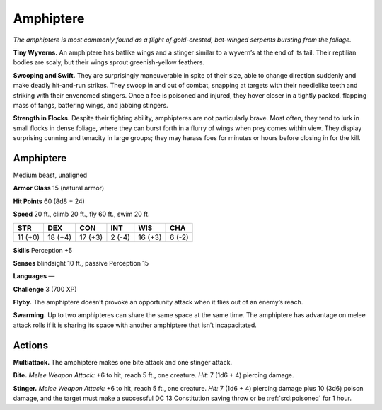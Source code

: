 
.. _tob:amphiptere:

Amphiptere
----------

*The amphiptere is most commonly found as a flight of gold-crested,
bat-winged serpents bursting from the foliage.*

**Tiny Wyverns.** An amphiptere has batlike wings and a stinger
similar to a wyvern’s at the end of its tail. Their reptilian bodies
are scaly, but their wings sprout greenish-yellow feathers.

**Swooping and Swift.** They are surprisingly maneuverable in
spite of their size, able to change direction suddenly and make
deadly hit-and-run strikes. They swoop in and out of combat,
snapping at targets with their needlelike teeth and striking with
their envenomed stingers. Once a foe is poisoned and injured,
they hover closer in a tightly packed, flapping mass of fangs,
battering wings, and jabbing stingers.

**Strength in Flocks.** Despite their fighting ability,
amphipteres are not particularly brave. Most often, they tend to
lurk in small flocks in dense foliage, where they can burst forth
in a flurry of wings when prey comes within view. They display
surprising cunning and tenacity in large groups; they may harass
foes for minutes or hours before closing in for the kill.

Amphiptere
~~~~~~~~~~

Medium beast, unaligned

**Armor Class** 15 (natural armor)

**Hit Points** 60 (8d8 + 24)

**Speed** 20 ft., climb 20 ft., fly 60 ft., swim 20 ft.

+-----------+-----------+-----------+-----------+-----------+-----------+
| STR       | DEX       | CON       | INT       | WIS       | CHA       |
+===========+===========+===========+===========+===========+===========+
| 11 (+0)   | 18 (+4)   | 17 (+3)   | 2 (-4)    | 16 (+3)   | 6 (-2)    |
+-----------+-----------+-----------+-----------+-----------+-----------+

**Skills** Perception +5

**Senses** blindsight 10 ft., passive
Perception 15

**Languages** —

**Challenge** 3 (700 XP)

**Flyby.** The amphiptere doesn’t provoke an opportunity attack
when it flies out of an enemy’s reach.

**Swarming.** Up to two amphipteres can share the same space at
the same time. The amphiptere has advantage on melee attack
rolls if it is sharing its space with another amphiptere that isn’t
incapacitated.

Actions
~~~~~~~

**Multiattack.** The amphiptere makes one bite attack and one
stinger attack.

**Bite.** *Melee Weapon Attack:* +6 to hit, reach 5 ft., one creature.
*Hit:* 7 (1d6 + 4) piercing damage.

**Stinger.** *Melee Weapon Attack:* +6 to hit, reach 5 ft., one
creature. *Hit:* 7 (1d6 + 4) piercing damage plus 10 (3d6)
poison damage, and the target must make a successful DC 13
Constitution saving throw or be :ref:`srd:poisoned` for 1 hour.
